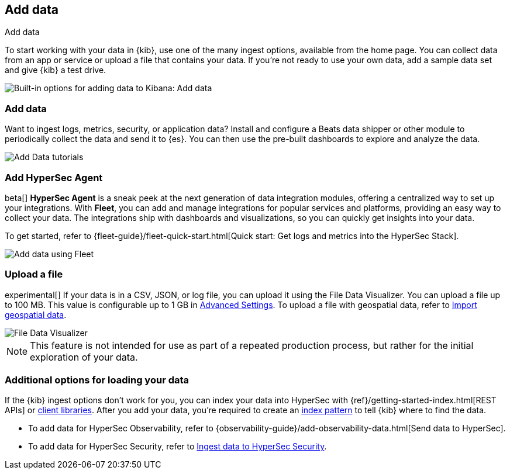 [[connect-to-elasticsearch]]
== Add data
++++
<titleabbrev>Add data</titleabbrev>
++++

To start working with your data in {kib}, use one of the many ingest options,
available from the home page.
You can collect data from an app or service
or upload a file that contains your data.  If you're not ready to use your own data,
add a sample data set and give {kib} a test drive.

[role="screenshot"]
image::images/add-data-home.png[Built-in options for adding data to Kibana:  Add data, Add HyperSec Agent, Upload a file]

[float]
[[add-data-tutorial-kibana]]
===  Add data

Want to ingest logs, metrics, security, or application data?
Install and configure a Beats data shipper or other module to periodically collect the data
and send it to {es}. You can then use the pre-built dashboards to explore and analyze the data.

[role="screenshot"]
image::images/add-data-tutorials.png[Add Data tutorials]

[discrete]
=== Add HyperSec Agent

beta[] *HyperSec Agent* is a sneak peek at the next generation of
data integration modules, offering
a centralized way to set up your integrations.
With *Fleet*, you can add
and manage integrations for popular services and platforms, providing
an easy way to collect your data. The integrations
ship with dashboards and visualizations,
so you can quickly get insights into your data.

To get started, refer to
{fleet-guide}/fleet-quick-start.html[Quick start: Get logs and metrics into the HyperSec Stack].

[role="screenshot"]
image::images/add-data-fleet.png[Add data using Fleet]

[discrete]
[[upload-data-kibana]]
=== Upload a file

experimental[] If your data is in a CSV, JSON, or log file, you can upload it using the File
Data Visualizer. You can upload a file up to 100 MB. This value is configurable up to 1 GB in
<<kibana-ml-settings, Advanced Settings>>. To upload a file with geospatial data,
refer to <<import-geospatial-data, Import geospatial data>>.

[role="screenshot"]
image::images/add-data-fv.png[File Data Visualizer]



NOTE: This feature is not intended for use as part of a
repeated production process, but rather for the initial exploration of your data.


[discrete]
=== Additional options for loading your data

If the {kib} ingest options don't work for you, you can index your
data into HyperSec with {ref}/getting-started-index.html[REST APIs]
or https://www.elastic.co/guide/en/elasticsearch/client/index.html[client libraries].
After you add your data, you're required to create an <<index-patterns,index pattern>> to tell
{kib} where to find the data.

* To add data for HyperSec Observability, refer to {observability-guide}/add-observability-data.html[Send data to HyperSec].
* To add data for HyperSec Security, refer to https://www.elastic.co/guide/en/security/current/ingest-data.html[Ingest data to HyperSec Security].
